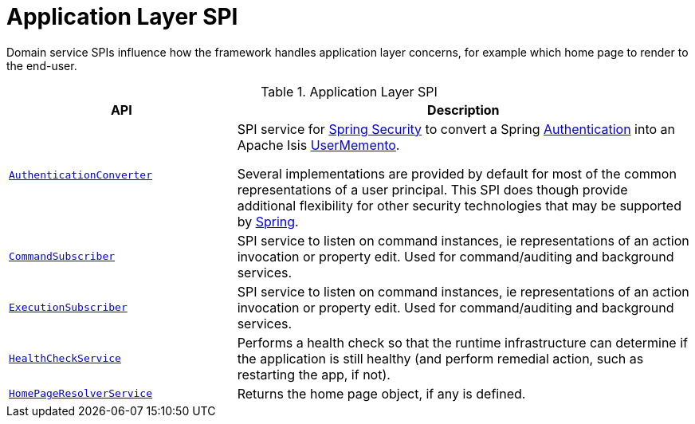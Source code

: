 = Application Layer SPI

:Notice: Licensed to the Apache Software Foundation (ASF) under one or more contributor license agreements. See the NOTICE file distributed with this work for additional information regarding copyright ownership. The ASF licenses this file to you under the Apache License, Version 2.0 (the "License"); you may not use this file except in compliance with the License. You may obtain a copy of the License at. http://www.apache.org/licenses/LICENSE-2.0 . Unless required by applicable law or agreed to in writing, software distributed under the License is distributed on an "AS IS" BASIS, WITHOUT WARRANTIES OR  CONDITIONS OF ANY KIND, either express or implied. See the License for the specific language governing permissions and limitations under the License.
:page-partial:

Domain service SPIs influence how the framework handles application layer concerns, for example which home page to render to the end-user.

.Application Layer SPI
[cols="2m,4a",options="header"]
|===

|API
|Description



|xref:refguide:security:index/spring/authconverters/AuthenticationConverter.adoc[AuthenticationConverter]
|SPI service for xref:security:spring:about.adoc[Spring Security] to convert a Spring link:https://docs.spring.io/spring-security/site/docs/current/api/org/springframework/security/core/Authentication.html[Authentication] into an Apache Isis xref:refguide:applib:index/services/user/UserMemento.adoc[UserMemento].

Several implementations are provided by default for most of the common representations of a user principal.
This SPI does though provide additional flexibility for other security technologies that may be supported by link:https://spring.io/projects/spring-security[Spring].

|xref:refguide:applib:index/services/publishing/spi/CommandSubscriber.adoc[CommandSubscriber]
|SPI service to listen on command instances, ie representations of an action invocation or property edit.
Used for command/auditing and background services.

|xref:refguide:applib:index/services/publishing/spi/ExecutionSubscriber.adoc[ExecutionSubscriber]
|SPI service to listen on command instances, ie representations of an action invocation or property edit.
Used for command/auditing and background services.



|xref:refguide:applib:index/services/health/HealthCheckService.adoc[HealthCheckService]
|Performs a health check so that the runtime infrastructure can determine if the application is still healthy (and perform remedial action, such as restarting the app, if not).


|xref:refguide:applib:index/services/homepage/HomePageResolverService.adoc[HomePageResolverService]
|Returns the home page object, if any is defined.





|===

